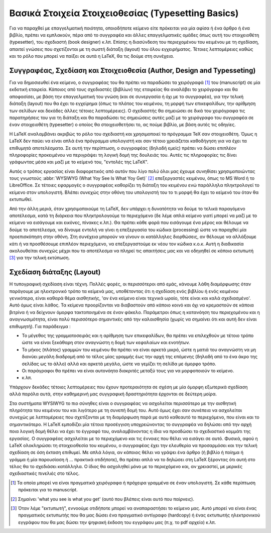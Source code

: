 Βασικά Στοιχεία Στοιχειοθεσίας (Typesetting Basics)
=====================================================

Για να παραχθεί με επαγγελματική ποιότητα, οποιοδήποτε κείμενο είτε πρόκειται για μία αφίσα ή ένα άρθρο ή ένα βιβλίο, πρέπει να εμπλακούν, πέρα από το συγγραφέα και άλλες επαγγελματικές ομάδες όπως αυτή του στοιχειοθέτη (typesetter), του σχεδιαστή (book designer) κ.λπ. Επίσης η διασύνδεση του περιεχομένου του κειμένου με τη σχεδίαση, απαιτεί γνώσεις που σχετίζονται με τη σωστή διάταξη (layout) του όλου εγχειρήματος. Τέτοιες λεπτομέρειες καθώς και το ρόλο που μπορεί να παίξει σε αυτά η LaTeX, θα τις δούμε στη συνέχεια.



Συγγραφέας, Σχεδίαση και Στοιχειοθεσία (Author, Design and Typesseting)
-------------------------------------------------------------------------

Για να δημοσιευθεί ένα κείμενο, ο συγγραφέας του θα πρέπει να παραδώσει τα χειρόγραφά [#]_ του (manuscript) σε μία εκδοτική εταιρεία. Κάποιος από τους σχεδιαστές (βιβλίων) της εταιρείας θα αναλάβει το χειρόγραφο και θα αποφασίσει, με βάση την επαγγελματική του γνώση (και σε συνεργασία ή όχι με το συγγραφέα), για την τελική διάταξη (layout) που θα έχει το εγχείρημα (όπως το πλάτος του κειμένου, τη μορφή των επικεφαλίδων, την αρίθμηση των σελίδων και δεκάδες άλλες τέτοιες λεπτομέρειες). Ο σχεδιαστής θα σημειώσει σε δικά του χειρόγραφα τις παρατηρήσεις του για τη διάταξη και θα παραδώσει τις σημειώσεις αυτές μαζί με το χειρόγραφο του συγγραφέα σε έναν στοιχειοθέτη  (typesetter) ο οποίος θα στοιχειοθετήσει το, ας πούμε βιβλίο, με βάση αυτές τις οδηγίες.

Η LaTeX αναλαμβάνει ακριβώς το ρόλο του σχεδιαστή και χρησιμοποιεί το πρόγραμμα TeX σαν στοιχειοθέτη. Όμως η LaTeX δεν παύει να είναι απλά ένα πρόγραμμα υπολογιστή και σαν τέτοιο χρειάζεται καθοδήγηση για να έχει τα επιθυμητά αποτελέσματα. Σε αυτή την περίπτωση, ο συγγραφέας (δηλαδή εμείς) πρέπει να δώσει επιπλέον πληροφορίες προκειμένου να περιγράψει τη λογική δομή της δουλειάς του. Αυτές τις πληροφορίες τις δίνει γράφωντας μέσα και μαζί με το κείμενό του, "εντολές της LaTeX".

Αυτός ο τρόπος εργασίας είναι διαφορετικός από αυτόν που λίγο πολύ όλοι μας έχουμε συνηθίσει χρησιμοποιώντας τους γνωστούς :abbr:`WYSIWYG (What Yoy See Is What Yoy Get)` [#]_ επεξεργαστές κειμένου, όπως το MS Word ή το LibreOffice. Σε τέτοιες εφαρμογές ο συγγραφέας καθορίζει τη διάταξη του κειμένου ενώ παράλληλα πληκτρολογεί το κείμενο στον υπολογιστή. Βλέπει συνεχώς στην οθόνη του υπολογιστή του το τι μορφή θα έχει το κείμενό του όταν θα εκτυπωθεί.

Από την άλλη μεριά, όταν χρησιμοποιούμε τη LaTeX, δεν υπάρχει η δυνατότητα να δούμε το τελικά παραγόμενο αποτέλεσμα, κατά τη διάρκεια που πληκτρολογούμε το περιεχόμενο (δε λέμε απλά κείμενο γιατί μπορεί να μαζί με το κείμενο να εισάγουμε και εικόνες, πίνακες κ.λπ.). Θα πρέπει κάθε φορά που εισάγουμε ένα μέρος και θέλουμε να δούμε το αποτέλεσμα, να δίνουμε εντολή να γίνει η επεξεργασία του κώδικα (processing) ώστε να παραχθεί μία προεπισκόπηση στην οθόνη. Στη συνέχεια μπορούν να γίνουν οι κατάλληλες διορθώσεις, αν θέλουμε να αλλάξουμε κάτι ή να προσθέσουμε επιπλέον περιεχόμενο, να επεξεργαστούμε εκ νέου τον κώδικα κ.ο.κ. Αυτή η διαδικασία ακολουθείται συνεχώς μέχρι που το αποτέλεσμα να πληρεί τις απαιτήσεις μας και να οδηγηθεί σε κάποιο εκτυπωτή [#]_ για την τελική εκτύπωση.



Σχεδίαση διάταξης (Layout)
-----------------------------

Η τυπογραφική σχεδίαση είναι τέχνη. Πολλές φορές, οι περισσότεροι από εμάς, κάνουμε λάθη διαμόρφωσης όταν παράγουμε με ηλεκτρονικό τρόπο τα κείμενά μας, υποθέτοντας ότι η σχεδίαση ενός βιβλίου ή ενός κειμένου γενικότερα, είναι καθαρά θέμα αισθητικής, 'αν ένα κείμενο είναι τεχνικά ωραίο, τότε είναι και καλά σχεδιασμένο'. Αυτό όμως είναι λάθος. Τα κείμενα προορίζονται να διαβαστούν από κάποιο κοινό και όχι να κρεμαστούν σε κάποια βιτρίνα ή να δείχνουν όμορφα τακτοποιημένα σε έναν φάκελο. Παράμετροι όπως η κατανόηση του περιεχομένου και η αναγνωσιμότητα, είναι πολύ περισσότερο σημαντικές από την καλαισθησία (χωρίς να σημαίνει ότι και αυτή δεν είναι επιθυμητή). Για παράδειγμα :

- Το μέγεθος της γραμματοσειράς και η αρίθμηση των επικεφαλίδων, θα πρέπει να επιλεχθούν με τέτοιο τρόπο ώστε να είναι ξεκάθαρη στον αναγνώστη η δομή των κεφαλαίων και ενοτήτων.
- Το μήκος (πλάτος) γραμμών του κειμένου θα πρέπει να είναι αρκετά μικρό, ώστε η ματιά του αναγνώστη να μη διανύει μεγάλη διαδρομή από το τέλος μίας γραμμής έως την αρχή της επόμενης (δηλαδή από το ένα άκρο της σελίδας ως το άλλο) αλλά και αρκετά μεγάλο, ώστε να γεμίζει τη σελίδα με όμορφο τρόπο.
- Οι παράγραφοι θα πρέπει να είναι αυτονόητα διακριτές μεταξύ τους για να μορφοποιούν το κείμενο.
- κ.λπ.

Υπάρχουν δεκάδες τέτοιες λεπτομέρειες που έχουν προτεραιότητα σε σχέση με μία όμορφη εξωτερικά σχεδίαση αλλά παρόλα αυτά, στην καθημερινή μας συγγραφική δραστηριότητα έρχονται σε δεύτερη μοίρα.

Στα συστήματα WYSIWYG το πιο σύνηθες είναι ο συγγραφέας να ασχολείται περισσότερο με την αισθητική πληρότητα του κειμένου του και λιγότερο με τη συνεπή δομή του. Αυτό όμως έχει σαν συνέπεια να ασχολείται συνεχώς με λεπτομέρειες που σχετίζονται με τη διαμόρφωση παρά με αυτό καθεαυτό το περιεχόμενο, που είναι και το σημαντικότερο. Η LaTeX εμποδίζει μία τέτοια προσέγγιση υποχρεώνοντας το συγγραφέα να δηλώσει από την αρχή ποια λογική δομή θέλει να έχει το έγγραφό του, αναλαμβάνοντας η ίδια να προσδώσει το σχεδιαστικό κομμάτι της εργασίας. Ο συγγραφέας ασχολείται με το περιεχόμενο και τις έννοιες που θέλει να εισάγει σε αυτό. Φυσικά, αφού η LaTeX ολοκληρώσει τη στοιχειοθεσία του κειμένου, ο συγγραφέας έχει την ελευθερία να προσαρμόσει και την τελική σχεδίαση σε όση έκταση επιθυμεί. Με απλά λόγια, αν κάποιος θέλει να γράψει ένα άρθρο (ή βιβλίο ή ποίημα ή γράμμα ή μία παρουσίαση ή ... πρακτικά οτιδήποτε), θα πρέπει απλά να το δηλώσει στη LaTeX ξέροντας ότι αυτή στο τέλος θα το σχεδιάσει κατάλληλα. Ο ίδιος θα ασχοληθεί μόνο με το περιεχόμενο και, αν χρειαστεί, με μερικές σχεδιαστικές πινελιές στο τέλος.


.. only:: html

   .. rubric:: Υποσημειώσεις


.. [#] Τα οποία μπορεί να είναι πραγματικά χειρόγραφα ή πρόχειρα γραμμένα σε έναν υπολογιστή. Σε κάθε περίπτωση πρόκειται για το manuscript.

.. [#] Σημαίνει 'what you see is what you get' (αυτό που βλέπεις είναι αυτό που παίρνεις).

.. [#] Όταν λέμε "εκτυπωτή", εννοούμε οτιδήποτε μπορεί να αναπαραστήσει το κείμενο μας. Αυτό μπορεί να είναι ένας πραγματικός εκτυπωτής που θα μας δώσει ένα πραγματικό αντίγραφο (hardcopy) ή ένας εκτυπωτής ηλεκτρονικού εγγράφου που θα μας δώσει την ψηφιακή έκδοση του εγγράφου μας (π.χ. το pdf αρχείο) κ.λπ.
